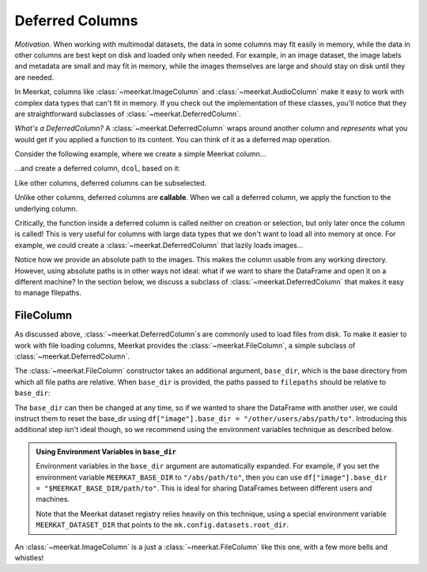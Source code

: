 
Deferred Columns
=================

*Motivation.* When working with multimodal datasets, the data in some columns may fit easily in memory, while the data in other columns are best kept on disk and loaded only when needed. For example, in an image dataset, the image labels and metadata are small and may fit in memory, while the images themselves are large and should stay on disk until they are needed.

In Meerkat, columns like :class:`~meerkat.ImageColumn` and :class:`~meerkat.AudioColumn` make it easy to work with complex data types that can't fit in memory. If you check out the implementation of these classes, you'll notice that they are straightforward subclasses of :class:`~meerkat.DeferredColumn`.  

*What's a DeferredColumn?* A  :class:`~meerkat.DeferredColumn` wraps around another column and *represents* what you would get if you applied a function to its content. You can think of it as a deferred map operation. 

Consider the following example, where we create a simple Meerkat column...    

.. ipython:: python

    import meerkat as mk

    col = mk.column(list(range(10)))

  
...and create a deferred column, ``dcol``, based on it:

.. ipython:: python

    dcol = col.defer(function=lambda x: x + 10)
    dcol

Like other columns, deferred columns can be subselected.

.. ipython:: python

    small_dcol = dcol[:5]

Unlike other columns, deferred columns are **callable**. When we call a deferred column, we apply the function to the underlying column.

.. ipython:: python

    small_dcol()

Critically, the function inside a deferred column is called neither on creation or selection, but only later once the column is called! This is very useful for columns with large data types that we don't want to load all into memory at once. For example, we could create a :class:`~meerkat.DeferredColumn` that lazily loads images...

.. ipython:: python
    :verbatim:

    from PIL import Image
    
    df = mk.DataFrame(
        {
            "filepath": ["/abs/path/to/image0.jpg", ...], 
            "image_id": ["image0", ...] 
        }
    )
    df["image"] = df["filepath"].defer(fn=Image.open)

Notice how we provide an absolute path to the images. This makes the column usable from any working directory. 
However, using absolute paths is in other ways not ideal: what if we want to share the DataFrame and open it on a different machine? In the section below, we discuss a subclass of :class:`~meerkat.DeferredColumn` that makes it easy to manage filepaths. 

FileColumn
########### 

As discussed above, :class:`~meerkat.DeferredColumn`s are commonly used to load files from disk. To make it easier to work with file loading columns, Meerkat provides the :class:`~meerkat.FileColumn`, a simple subclass of :class:`~meerkat.DeferredColumn`. 

The :class:`~meerkat.FileColumn` constructor takes an additional argument, ``base_dir``, which is the base directory from which all file paths are relative. 
When ``base_dir`` is provided, the paths passed to ``filepaths`` should be relative to ``base_dir``:

.. ipython:: python
    :verbatim:

    from PIL import Image

    df = mk.DataFrame(
        {
            "filepath": ["image0.jpg", ...], 
            "image_id": ["image0", ...] 
        }
    )
    df["image"] = mk.FileColumn.from_filepaths(
        filepaths=df["filepath"],
        loader=Image.open,
        base_dir="/abs/path/to",
    )


The ``base_dir`` can then be changed at any time, so if we wanted to share the DataFrame with another user, we could instruct them to reset the base_dir using ``df["image"].base_dir = "/other/users/abs/path/to"``. Introducing this additional step isn't ideal though, so we recommend using the environment variables technique as described below.

.. admonition:: Using Environment Variables in ``base_dir``

    Environment variables in the ``base_dir`` argument are automatically expanded. For example, if you set the environment variable ``MEERKAT_BASE_DIR`` to ``"/abs/path/to"``, then you can use ``df["image"].base_dir = "$MEERKAT_BASE_DIR/path/to"``. This is ideal for sharing DataFrames between different users and machines. 

    Note that the Meerkat dataset registry relies heavily on this technique, using a special environment variable ``MEERKAT_DATASET_DIR`` that points to the ``mk.config.datasets.root_dir``. 
    

An :class:`~meerkat.ImageColumn` is a just a :class:`~meerkat.FileColumn` like this one, with a few more bells and whistles!
